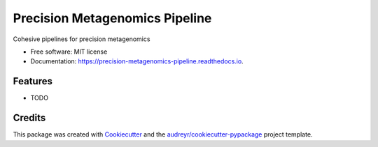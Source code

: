 ===============================
Precision Metagenomics Pipeline
===============================


.. image:: https://img.shields.io/pypi/v/meta_ultra.svg
        :target: https://pypi.python.org/pypi/meta_ultra

.. image:: https://img.shields.io/travis/dcdanko/meta_ultra.svg
        :target: https://travis-ci.org/dcdanko/meta_ultra

.. image:: https://readthedocs.org/projects/precision-metagenomics-pipeline/badge/?version=latest
        :target: https://precision-metagenomics-pipeline.readthedocs.io/en/latest/?badge=latest
        :alt: Documentation Status

.. image:: https://pyup.io/repos/github/dcdanko/meta_ultra/shield.svg
     :target: https://pyup.io/repos/github/dcdanko/meta_ultra/
     :alt: Updates


Cohesive pipelines for precision metagenomics


* Free software: MIT license
* Documentation: https://precision-metagenomics-pipeline.readthedocs.io.


Features
--------

* TODO

Credits
---------

This package was created with Cookiecutter_ and the `audreyr/cookiecutter-pypackage`_ project template.

.. _Cookiecutter: https://github.com/audreyr/cookiecutter
.. _`audreyr/cookiecutter-pypackage`: https://github.com/audreyr/cookiecutter-pypackage

